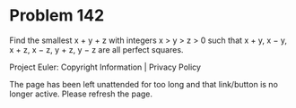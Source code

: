*   Problem 142

   Find the smallest x + y + z with integers x > y > z > 0 such that x + y, x
   − y, x + z, x − z, y + z, y − z are all perfect squares.

   Project Euler: Copyright Information | Privacy Policy

   The page has been left unattended for too long and that link/button is no
   longer active. Please refresh the page.

